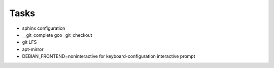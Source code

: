 #####
Tasks
#####

* sphinx configuration
* __git_complete gco _git_checkout
* git LFS
* apt-mirror
* DEBIAN_FRONTEND=noninteractive for keyboard-configuration interactive prompt
